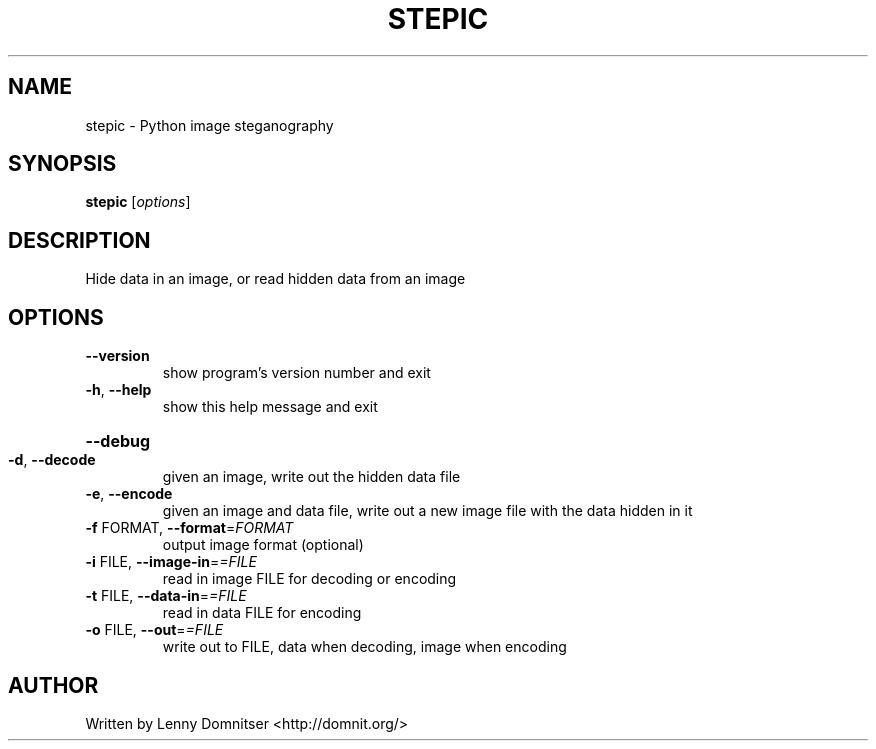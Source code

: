 .\" DO NOT MODIFY THIS FILE!  It was generated by help2man 1.44.1.
.TH STEPIC "1" "January 2018" "stepic 0.4" "User Commands"
.SH NAME
stepic \- Python image steganography
.SH SYNOPSIS
.B stepic
[\fIoptions\fR]
.SH DESCRIPTION
Hide data in an image, or read hidden data from an image
.SH OPTIONS
.TP
\fB\-\-version\fR
show program's version number and exit
.TP
\fB\-h\fR, \fB\-\-help\fR
show this help message and exit
.HP
\fB\-\-debug\fR
.TP
\fB\-d\fR, \fB\-\-decode\fR
given an image, write out the hidden data file
.TP
\fB\-e\fR, \fB\-\-encode\fR
given an image and data file, write out a new image
file with the data hidden in it
.TP
\fB\-f\fR FORMAT, \fB\-\-format\fR=\fIFORMAT\fR
output image format (optional)
.TP
\fB\-i\fR FILE, \fB\-\-image\-in\fR=\fI=FILE\fR
read in image FILE for decoding or encoding
.TP
\fB\-t\fR FILE, \fB\-\-data\-in\fR=\fI=FILE\fR
read in data FILE for encoding
.TP
\fB\-o\fR FILE, \fB\-\-out\fR=\fI=FILE\fR
write out to FILE, data when decoding, image when
encoding
.SH AUTHOR
Written by Lenny Domnitser <http://domnit.org/>
